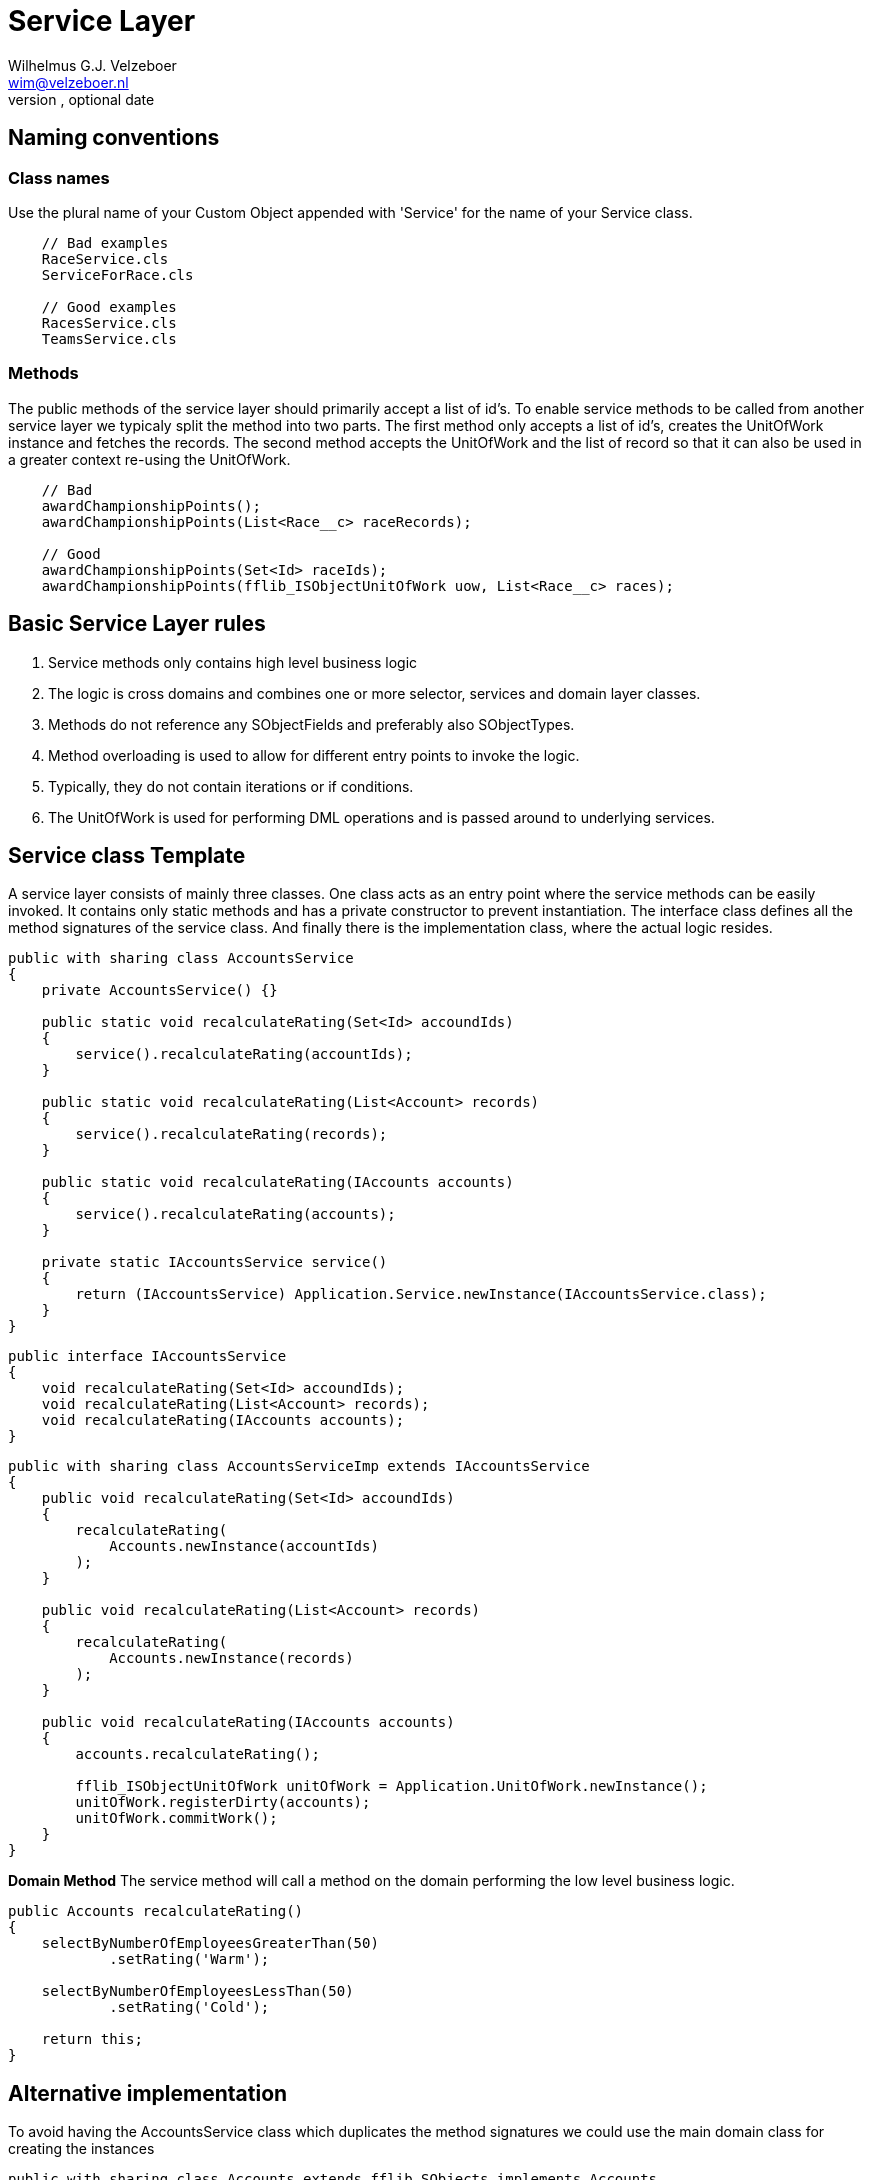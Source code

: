 = Service Layer
Optional Author Name <optional@author.email>
Optional version, optional date
:Author:    Wilhelmus G.J. Velzeboer
:Email:     wim@velzeboer.nl
:Date:      March 2021
:Revision:  version 1

== Naming conventions

=== Class names
Use the plural name of your Custom Object appended with 'Service' for the name of your Service class.

```
    // Bad examples
    RaceService.cls
    ServiceForRace.cls

    // Good examples
    RacesService.cls
    TeamsService.cls
```

=== Methods
The public methods of the service layer should primarily accept a list of id's. To enable service methods to be called from another service layer we typicaly split the method into two parts. The first method only accepts a list of id's, creates the UnitOfWork instance and fetches the records. The second method accepts the UnitOfWork and the list of record so that it can also be used in a greater context re-using the UnitOfWork.

```apex
    // Bad
    awardChampionshipPoints();
    awardChampionshipPoints(List<Race__c> raceRecords);

    // Good
    awardChampionshipPoints(Set<Id> raceIds);
    awardChampionshipPoints(fflib_ISObjectUnitOfWork uow, List<Race__c> races);
```


== Basic Service Layer rules
. Service methods only contains high level business logic
. The logic is cross domains and combines one or more selector, services and domain layer classes.
. Methods do not reference any SObjectFields and preferably also SObjectTypes.
. Method overloading is used to allow for different entry points to invoke the logic.
. Typically, they do not contain iterations or if conditions.
. The UnitOfWork is used for performing DML operations and is passed around to underlying services.


== Service class Template
A service layer consists of mainly three classes. One class acts as an entry point where the service methods can be easily invoked. It contains only static methods and has a private constructor to prevent instantiation.
The interface class defines all the method signatures of the service class.
And finally there is the implementation class, where the actual logic resides.

[source, java]
----
public with sharing class AccountsService
{
    private AccountsService() {}

    public static void recalculateRating(Set<Id> accoundIds)
    {
        service().recalculateRating(accountIds);
    }

    public static void recalculateRating(List<Account> records)
    {
        service().recalculateRating(records);
    }

    public static void recalculateRating(IAccounts accounts)
    {
        service().recalculateRating(accounts);
    }

    private static IAccountsService service()
    {
        return (IAccountsService) Application.Service.newInstance(IAccountsService.class);
    }
}
----

[source, java]
----
public interface IAccountsService
{
    void recalculateRating(Set<Id> accoundIds);
    void recalculateRating(List<Account> records);
    void recalculateRating(IAccounts accounts);
}
----

[source, java]
----
public with sharing class AccountsServiceImp extends IAccountsService
{
    public void recalculateRating(Set<Id> accoundIds)
    {
        recalculateRating(
            Accounts.newInstance(accountIds)
        );
    }

    public void recalculateRating(List<Account> records)
    {
        recalculateRating(
            Accounts.newInstance(records)
        );
    }

    public void recalculateRating(IAccounts accounts)
    {
        accounts.recalculateRating();

        fflib_ISObjectUnitOfWork unitOfWork = Application.UnitOfWork.newInstance();
        unitOfWork.registerDirty(accounts);
        unitOfWork.commitWork();
    }
}
----

*Domain Method*
The service method will call a method on the domain performing the low level business logic.
[source, java]
----
public Accounts recalculateRating()
{
    selectByNumberOfEmployeesGreaterThan(50)
            .setRating('Warm');

    selectByNumberOfEmployeesLessThan(50)
            .setRating('Cold');

    return this;
}
----


## Alternative implementation
To avoid having the AccountsService class which duplicates the method signatures we could use the main domain class for creating the instances

[source, java]
----
public with sharing class Accounts extends fflib_SObjects implements Accounts
{
    public static IAccountsService Service
    {
        get
        {
            return (IAccountsService) Application.Service.newInstance(IAccountsService.class);
        }
    }
}
----

*Usage*
[source, java]
----
Accounts.Service.recalculateRating(accountRecords);
----